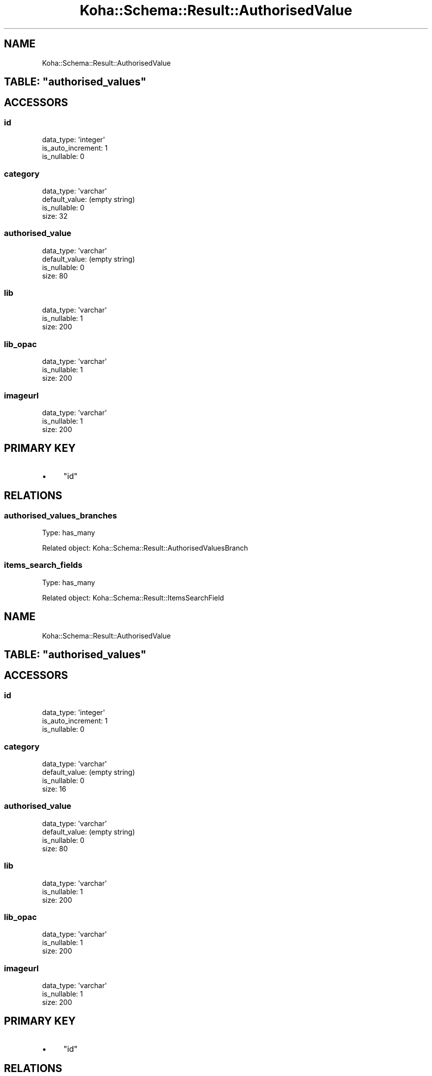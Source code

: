 .\" Automatically generated by Pod::Man 2.25 (Pod::Simple 3.16)
.\"
.\" Standard preamble:
.\" ========================================================================
.de Sp \" Vertical space (when we can't use .PP)
.if t .sp .5v
.if n .sp
..
.de Vb \" Begin verbatim text
.ft CW
.nf
.ne \\$1
..
.de Ve \" End verbatim text
.ft R
.fi
..
.\" Set up some character translations and predefined strings.  \*(-- will
.\" give an unbreakable dash, \*(PI will give pi, \*(L" will give a left
.\" double quote, and \*(R" will give a right double quote.  \*(C+ will
.\" give a nicer C++.  Capital omega is used to do unbreakable dashes and
.\" therefore won't be available.  \*(C` and \*(C' expand to `' in nroff,
.\" nothing in troff, for use with C<>.
.tr \(*W-
.ds C+ C\v'-.1v'\h'-1p'\s-2+\h'-1p'+\s0\v'.1v'\h'-1p'
.ie n \{\
.    ds -- \(*W-
.    ds PI pi
.    if (\n(.H=4u)&(1m=24u) .ds -- \(*W\h'-12u'\(*W\h'-12u'-\" diablo 10 pitch
.    if (\n(.H=4u)&(1m=20u) .ds -- \(*W\h'-12u'\(*W\h'-8u'-\"  diablo 12 pitch
.    ds L" ""
.    ds R" ""
.    ds C` ""
.    ds C' ""
'br\}
.el\{\
.    ds -- \|\(em\|
.    ds PI \(*p
.    ds L" ``
.    ds R" ''
'br\}
.\"
.\" Escape single quotes in literal strings from groff's Unicode transform.
.ie \n(.g .ds Aq \(aq
.el       .ds Aq '
.\"
.\" If the F register is turned on, we'll generate index entries on stderr for
.\" titles (.TH), headers (.SH), subsections (.SS), items (.Ip), and index
.\" entries marked with X<> in POD.  Of course, you'll have to process the
.\" output yourself in some meaningful fashion.
.ie \nF \{\
.    de IX
.    tm Index:\\$1\t\\n%\t"\\$2"
..
.    nr % 0
.    rr F
.\}
.el \{\
.    de IX
..
.\}
.\" ========================================================================
.\"
.IX Title "Koha::Schema::Result::AuthorisedValue 3"
.TH Koha::Schema::Result::AuthorisedValue 3 "2015-11-02" "perl v5.14.2" "User Contributed Perl Documentation"
.\" For nroff, turn off justification.  Always turn off hyphenation; it makes
.\" way too many mistakes in technical documents.
.if n .ad l
.nh
.SH "NAME"
Koha::Schema::Result::AuthorisedValue
.ie n .SH "TABLE: ""authorised_values"""
.el .SH "TABLE: \f(CWauthorised_values\fP"
.IX Header "TABLE: authorised_values"
.SH "ACCESSORS"
.IX Header "ACCESSORS"
.SS "id"
.IX Subsection "id"
.Vb 3
\&  data_type: \*(Aqinteger\*(Aq
\&  is_auto_increment: 1
\&  is_nullable: 0
.Ve
.SS "category"
.IX Subsection "category"
.Vb 4
\&  data_type: \*(Aqvarchar\*(Aq
\&  default_value: (empty string)
\&  is_nullable: 0
\&  size: 32
.Ve
.SS "authorised_value"
.IX Subsection "authorised_value"
.Vb 4
\&  data_type: \*(Aqvarchar\*(Aq
\&  default_value: (empty string)
\&  is_nullable: 0
\&  size: 80
.Ve
.SS "lib"
.IX Subsection "lib"
.Vb 3
\&  data_type: \*(Aqvarchar\*(Aq
\&  is_nullable: 1
\&  size: 200
.Ve
.SS "lib_opac"
.IX Subsection "lib_opac"
.Vb 3
\&  data_type: \*(Aqvarchar\*(Aq
\&  is_nullable: 1
\&  size: 200
.Ve
.SS "imageurl"
.IX Subsection "imageurl"
.Vb 3
\&  data_type: \*(Aqvarchar\*(Aq
\&  is_nullable: 1
\&  size: 200
.Ve
.SH "PRIMARY KEY"
.IX Header "PRIMARY KEY"
.IP "\(bu" 4
\&\*(L"id\*(R"
.SH "RELATIONS"
.IX Header "RELATIONS"
.SS "authorised_values_branches"
.IX Subsection "authorised_values_branches"
Type: has_many
.PP
Related object: Koha::Schema::Result::AuthorisedValuesBranch
.SS "items_search_fields"
.IX Subsection "items_search_fields"
Type: has_many
.PP
Related object: Koha::Schema::Result::ItemsSearchField
.SH "NAME"
Koha::Schema::Result::AuthorisedValue
.ie n .SH "TABLE: ""authorised_values"""
.el .SH "TABLE: \f(CWauthorised_values\fP"
.IX Header "TABLE: authorised_values"
.SH "ACCESSORS"
.IX Header "ACCESSORS"
.SS "id"
.IX Subsection "id"
.Vb 3
\&  data_type: \*(Aqinteger\*(Aq
\&  is_auto_increment: 1
\&  is_nullable: 0
.Ve
.SS "category"
.IX Subsection "category"
.Vb 4
\&  data_type: \*(Aqvarchar\*(Aq
\&  default_value: (empty string)
\&  is_nullable: 0
\&  size: 16
.Ve
.SS "authorised_value"
.IX Subsection "authorised_value"
.Vb 4
\&  data_type: \*(Aqvarchar\*(Aq
\&  default_value: (empty string)
\&  is_nullable: 0
\&  size: 80
.Ve
.SS "lib"
.IX Subsection "lib"
.Vb 3
\&  data_type: \*(Aqvarchar\*(Aq
\&  is_nullable: 1
\&  size: 200
.Ve
.SS "lib_opac"
.IX Subsection "lib_opac"
.Vb 3
\&  data_type: \*(Aqvarchar\*(Aq
\&  is_nullable: 1
\&  size: 200
.Ve
.SS "imageurl"
.IX Subsection "imageurl"
.Vb 3
\&  data_type: \*(Aqvarchar\*(Aq
\&  is_nullable: 1
\&  size: 200
.Ve
.SH "PRIMARY KEY"
.IX Header "PRIMARY KEY"
.IP "\(bu" 4
\&\*(L"id\*(R"
.SH "RELATIONS"
.IX Header "RELATIONS"
.SS "authorised_values_branches"
.IX Subsection "authorised_values_branches"
Type: has_many
.PP
Related object: Koha::Schema::Result::AuthorisedValuesBranch
